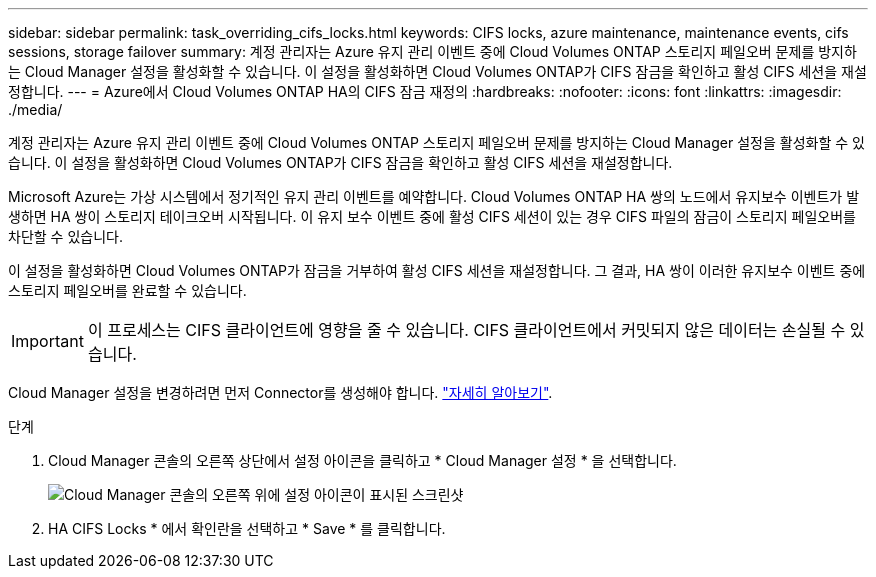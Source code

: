 ---
sidebar: sidebar 
permalink: task_overriding_cifs_locks.html 
keywords: CIFS locks, azure maintenance, maintenance events, cifs sessions, storage failover 
summary: 계정 관리자는 Azure 유지 관리 이벤트 중에 Cloud Volumes ONTAP 스토리지 페일오버 문제를 방지하는 Cloud Manager 설정을 활성화할 수 있습니다. 이 설정을 활성화하면 Cloud Volumes ONTAP가 CIFS 잠금을 확인하고 활성 CIFS 세션을 재설정합니다. 
---
= Azure에서 Cloud Volumes ONTAP HA의 CIFS 잠금 재정의
:hardbreaks:
:nofooter: 
:icons: font
:linkattrs: 
:imagesdir: ./media/


[role="lead"]
계정 관리자는 Azure 유지 관리 이벤트 중에 Cloud Volumes ONTAP 스토리지 페일오버 문제를 방지하는 Cloud Manager 설정을 활성화할 수 있습니다. 이 설정을 활성화하면 Cloud Volumes ONTAP가 CIFS 잠금을 확인하고 활성 CIFS 세션을 재설정합니다.

Microsoft Azure는 가상 시스템에서 정기적인 유지 관리 이벤트를 예약합니다. Cloud Volumes ONTAP HA 쌍의 노드에서 유지보수 이벤트가 발생하면 HA 쌍이 스토리지 테이크오버 시작됩니다. 이 유지 보수 이벤트 중에 활성 CIFS 세션이 있는 경우 CIFS 파일의 잠금이 스토리지 페일오버를 차단할 수 있습니다.

이 설정을 활성화하면 Cloud Volumes ONTAP가 잠금을 거부하여 활성 CIFS 세션을 재설정합니다. 그 결과, HA 쌍이 이러한 유지보수 이벤트 중에 스토리지 페일오버를 완료할 수 있습니다.


IMPORTANT: 이 프로세스는 CIFS 클라이언트에 영향을 줄 수 있습니다. CIFS 클라이언트에서 커밋되지 않은 데이터는 손실될 수 있습니다.

Cloud Manager 설정을 변경하려면 먼저 Connector를 생성해야 합니다. link:concept_connectors.html#how-to-create-a-connector["자세히 알아보기"].

.단계
. Cloud Manager 콘솔의 오른쪽 상단에서 설정 아이콘을 클릭하고 * Cloud Manager 설정 * 을 선택합니다.
+
image:screenshot_settings_icon.gif["Cloud Manager 콘솔의 오른쪽 위에 설정 아이콘이 표시된 스크린샷"]

. HA CIFS Locks * 에서 확인란을 선택하고 * Save * 를 클릭합니다.

